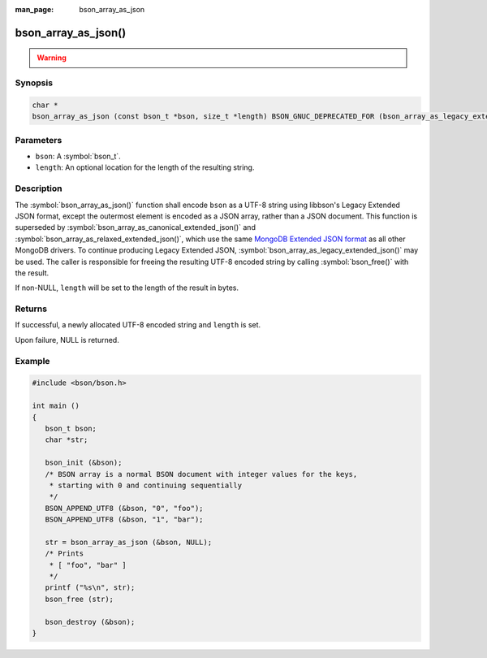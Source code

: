 :man_page: bson_array_as_json

bson_array_as_json()
====================

.. warning::
   .. deprecated:: 1.29.0

      This function is deprecated and should not be used in new code.

Synopsis
--------

.. code-block:: c

  char *
  bson_array_as_json (const bson_t *bson, size_t *length) BSON_GNUC_DEPRECATED_FOR (bson_array_as_legacy_extended_json);

Parameters
----------

* ``bson``: A :symbol:`bson_t`.
* ``length``: An optional location for the length of the resulting string.

Description
-----------

The :symbol:`bson_array_as_json()` function shall encode ``bson`` as a UTF-8
string using libbson's Legacy Extended JSON format, except the outermost element is
encoded as a JSON array, rather than a JSON document. This function is
superseded by :symbol:`bson_array_as_canonical_extended_json()` and
:symbol:`bson_array_as_relaxed_extended_json()`, which use the same 
`MongoDB Extended JSON format`_ as all other MongoDB drivers.
To continue producing Legacy Extended JSON, :symbol:`bson_array_as_legacy_extended_json()` may be used.
The caller is responsible for freeing the resulting UTF-8 encoded string by
calling :symbol:`bson_free()` with the result.

If non-NULL, ``length`` will be set to the length of the result in bytes.

Returns
-------

If successful, a newly allocated UTF-8 encoded string and ``length`` is set.

Upon failure, NULL is returned.

Example
-------

.. code-block:: c

  #include <bson/bson.h>

  int main ()
  {
     bson_t bson;
     char *str;

     bson_init (&bson);
     /* BSON array is a normal BSON document with integer values for the keys,
      * starting with 0 and continuing sequentially
      */
     BSON_APPEND_UTF8 (&bson, "0", "foo");
     BSON_APPEND_UTF8 (&bson, "1", "bar");

     str = bson_array_as_json (&bson, NULL);
     /* Prints
      * [ "foo", "bar" ]
      */
     printf ("%s\n", str);
     bson_free (str);

     bson_destroy (&bson);
  }


.. only:: html

  .. include:: includes/seealso/bson-as-json.txt

.. _MongoDB Extended JSON format: https://github.com/mongodb/specifications/blob/master/source/extended-json/extended-json.md
